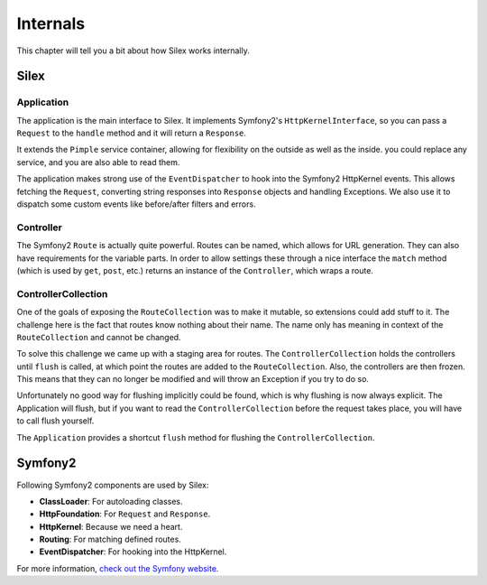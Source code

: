 Internals
=========

This chapter will tell you a bit about how Silex works
internally.

Silex
-----

Application
~~~~~~~~~~~

The application is the main interface to Silex. It
implements Symfony2's ``HttpKernelInterface``, so you can
pass a ``Request`` to the ``handle`` method and it will
return a ``Response``.

It extends the ``Pimple`` service container, allowing
for flexibility on the outside as well as the inside. you
could replace any service, and you are also able to read
them.

The application makes strong use of the ``EventDispatcher``
to hook into the Symfony2 HttpKernel events. This allows
fetching the ``Request``, converting string responses into
``Response`` objects and handling Exceptions. We also use it
to dispatch some custom events like before/after filters and
errors.

Controller
~~~~~~~~~~

The Symfony2 ``Route`` is actually quite powerful. Routes
can be named, which allows for URL generation. They can
also have requirements for the variable parts. In order
to allow settings these through a nice interface the
``match`` method (which is used by ``get``, ``post``, etc.)
returns an instance of the ``Controller``, which wraps
a route.

ControllerCollection
~~~~~~~~~~~~~~~~~~~~

One of the goals of exposing the ``RouteCollection`` was
to make it mutable, so extensions could add stuff to it.
The challenge here is the fact that routes know nothing
about their name. The name only has meaning in context
of the ``RouteCollection`` and cannot be changed.

To solve this challenge we came up with a staging area
for routes. The ``ControllerCollection`` holds the
controllers until ``flush`` is called, at which point
the routes are added to the ``RouteCollection``. Also,
the controllers are then frozen. This means that they can
no longer be modified and will throw an Exception if
you try to do so.

Unfortunately no good way for flushing implicitly
could be found, which is why flushing is now always
explicit. The Application will flush, but if you want
to read the ``ControllerCollection`` before the
request takes place, you will have to call flush
yourself.

The ``Application`` provides a shortcut ``flush``
method for flushing the ``ControllerCollection``.

Symfony2
--------

Following Symfony2 components are used by Silex:

* **ClassLoader**: For autoloading classes.

* **HttpFoundation**: For ``Request`` and ``Response``.

* **HttpKernel**: Because we need a heart.

* **Routing**: For matching defined routes.

* **EventDispatcher**: For hooking into the HttpKernel.

For more information, `check out the Symfony website
<http://symfony.com/>`_.
